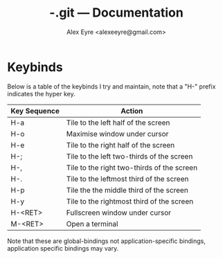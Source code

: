 #+TITLE:-.git --- Documentation
#+AUTHOR:Alex Eyre <alexeeyre@gmail.com>

* Keybinds
  Below is a table of the keybinds I try and maintain, note that a
  "H-" prefix indicates the hyper key.

  | Key Sequence | Action                                     |
  |--------------+--------------------------------------------|
  | H-a          | Tile to the left half of the screen        |
  | H-o          | Maximise window under cursor               |
  | H-e          | Tile to the right half of the screen       |
  | H-;          | Tile to the left two-thirds of the screen  |
  | H-,          | Tile to the right two-thirds of the screen |
  | H-.          | Tile to the leftmost third of the screen   |
  | H-p          | Tile the the middle third of the screen    |
  | H-y          | Tile to the rightmost third of the screen  |
  | H-<RET>      | Fullscreen window under cursor             |
  | M-<RET>      | Open a terminal                            |
  |--------------+--------------------------------------------|
Note that these are global-bindings not application-specific bindings,
application specific bindings may vary.
